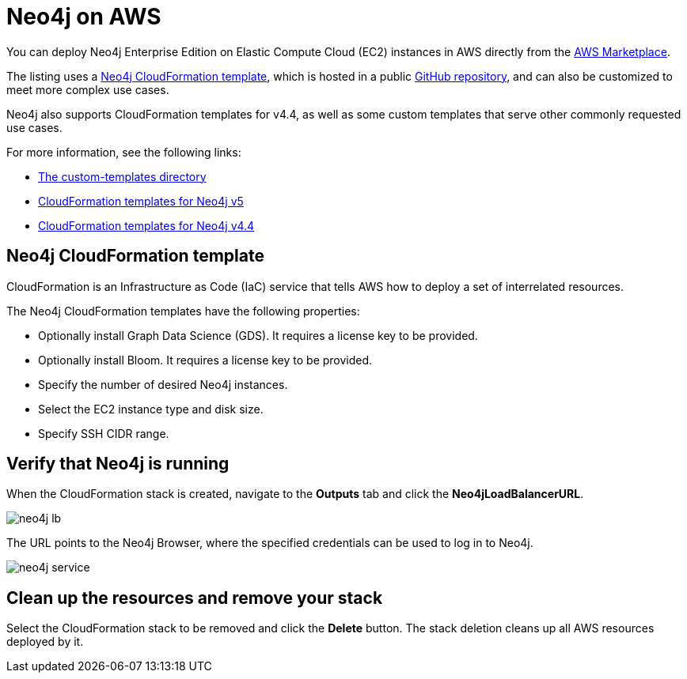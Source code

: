 :description: Deploy Neo4j on Amazon Web Services (AWS) directly from the AWS Marketplace or by using the Neo4j CloudFormation templates hosted on GitHub.
[role=enterprise-edition]
[[aws]]
= Neo4j on AWS

You can deploy Neo4j Enterprise Edition on Elastic Compute Cloud (EC2) instances in AWS directly from the link:https://aws.amazon.com/marketplace/pp/prodview-akmzjikgawgn4?sr=0-1&ref_=beagle&applicationId=AWSMPContessa[AWS Marketplace].

The listing uses а https://github.com/neo4j-partners/amazon-cloud-formation-neo4j/tree/main/marketplace/neo4j.template.yaml[Neo4j CloudFormation template], which is hosted in a public link:https://github.com/neo4j-partners/amazon-cloud-formation-neo4j[GitHub repository], and can also be customized to meet more complex use cases.

Neo4j also supports CloudFormation templates for v4.4, as well as some custom templates that serve other commonly requested use cases.

For more information, see the following links:

* link:https://github.com/neo4j-partners/amazon-cloud-formation-neo4j/tree/main/custom-templates[The custom-templates directory]
* link:https://github.com/neo4j-partners/amazon-cloud-formation-neo4j[CloudFormation templates for Neo4j v5] 
* link:https://github.com/neo4j-partners/amazon-cloud-formation-neo4j/tree/4.4[CloudFormation templates for Neo4j v4.4]

== Neo4j CloudFormation template

CloudFormation is an Infrastructure as Code (IaC) service that tells AWS how to deploy a set of interrelated resources.

The Neo4j CloudFormation templates have the following properties:

* Optionally install Graph Data Science (GDS).
It requires a license key to be provided.

* Optionally install Bloom.
It requires a license key to be provided.

* Specify the number of desired Neo4j instances.

* Select the EC2 instance type and disk size.

* Specify SSH CIDR range.



== Verify that Neo4j is running

When the CloudFormation stack is created, navigate to the *Outputs* tab and click the *Neo4jLoadBalancerURL*.

image:neo4j-lb.png[]

The URL points to the Neo4j Browser, where the specified credentials can be used to log in to Neo4j.

image:neo4j-service.png[]

== Clean up the resources and remove your stack

Select the CloudFormation stack to be removed and click the *Delete* button.
The stack deletion cleans up all AWS resources deployed by it.